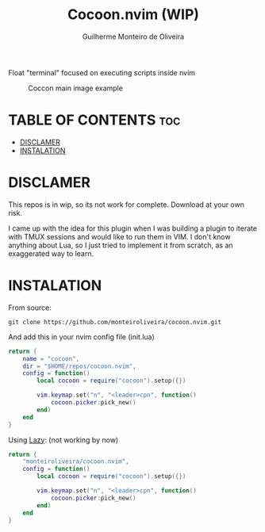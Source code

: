 #+TITLE: Cocoon.nvim (WIP)
#+AUTHOR: Guilherme Monteiro de Oliveira

Float "terminal" focused on executing scripts inside nvim 

#+NAME: Cocoon main image
#+CAPTION: Coccon main image example
#+ATTR_HTML: :aling center
[[https://raw.githubusercontent.com/monteiroliveira/cocoon.nvim/refs/heads/assets/cocoon_example.png]]

* TABLE OF CONTENTS                                                     :toc:
- [[#disclamer][DISCLAMER]]
- [[#instalation][INSTALATION]]

* DISCLAMER
This repos is in wip, so its not work for complete. Download at your own risk.

I came up with the idea for this plugin when I was building a plugin to iterate with TMUX sessions and would like to run them in VIM. I don't know anything about Lua, so I just tried to implement it from scratch, as an exaggerated way to learn.

* INSTALATION
From source:
#+BEGIN_SRC shell
  git clone https://github.com/monteiroliveira/cocoon.nvim.git
#+END_SRC

And add this in your nvim config file (init.lua)

#+BEGIN_SRC lua
return {
    name = "cocoon",
    dir = "$HOME/repos/cocoon.nvim",
    config = function()
        local cocoon = require("cocoon").setup({})

        vim.keymap.set("n", "<leader>cpn", function()
            cocoon.picker:pick_new()
        end)
    end
}
#+END_SRC

Using [[https://github.com/folke/lazy.nvim][Lazy]]: (not working by now)
#+BEGIN_SRC lua
return {
    "monteiroliveira/cocoon.nvim",
    config = function()
        local cocoon = require("cocoon").setup({})

        vim.keymap.set("n", "<leader>cpn", function()
            cocoon.picker:pick_new()
        end)
    end
}
#+END_SRC
